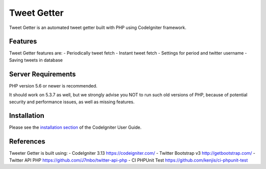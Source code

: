 ###################
Tweet Getter
###################

Tweet Getter is an automated tweet getter built with PHP using CodeIgniter framework.

**************************
Features
**************************

Tweet Getter features are:
- Periodically tweet fetch
- Instant tweet fetch
- Settings for period and twitter username
- Saving tweets in database

*******************
Server Requirements
*******************

PHP version 5.6 or newer is recommended.

It should work on 5.3.7 as well, but we strongly advise you NOT to run
such old versions of PHP, because of potential security and performance
issues, as well as missing features.

************
Installation
************

Please see the `installation section <https://codeigniter.com/user_guide/installation/index.html>`_
of the CodeIgniter User Guide.

**********
References
**********

Tweeter Getter is built using:
- CodeIgniter 3.13 https://codeigniter.com/
- Twitter Bootstrap v3 http://getbootstrap.com/
- Twitter API PHP https://github.com/J7mbo/twitter-api-php
- CI PHPUnit Test https://github.com/kenjis/ci-phpunit-test